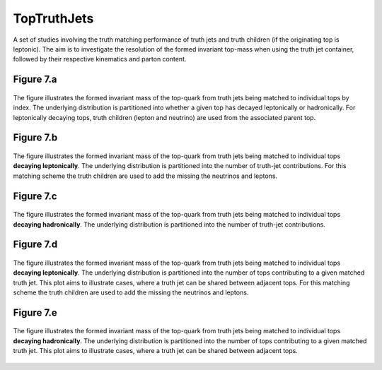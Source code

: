 TopTruthJets
============

A set of studies involving the truth matching performance of truth jets and truth children (if the originating top is leptonic). 
The aim is to investigate the resolution of the formed invariant top-mass when using the truth jet container, followed by their respective kinematics and parton content.

Figure 7.a
----------
.. figure:: ./figures/Figure.7.a.png
   :align: center
   :name: Figure.7.a

   The figure illustrates the formed invariant mass of the top-quark from truth jets being matched to individual tops by index.
   The underlying distribution is partitioned into whether a given top has decayed leptonically or hadronically.
   For leptonically decaying tops, truth children (lepton and neutrino) are used from the associated parent top.


Figure 7.b
----------
.. figure:: ./figures/Figure.7.b.png
   :align: center
   :name: Figure.7.b

   The figure illustrates the formed invariant mass of the top-quark from truth jets being matched to individual tops **decaying leptonically**.
   The underlying distribution is partitioned into the number of truth-jet contributions.
   For this matching scheme the truth children are used to add the missing the neutrinos and leptons.

Figure 7.c
----------
.. figure:: ./figures/Figure.7.c.png
   :align: center
   :name: Figure.7.c

   The figure illustrates the formed invariant mass of the top-quark from truth jets being matched to individual tops **decaying hadronically**.
   The underlying distribution is partitioned into the number of truth-jet contributions.

Figure 7.d
----------
.. figure:: ./figures/Figure.7.d.png
   :align: center
   :name: Figure.7.d

   The figure illustrates the formed invariant mass of the top-quark from truth jets being matched to individual tops **decaying leptonically**.
   The underlying distribution is partitioned into the number of tops contributing to a given matched truth jet.
   This plot aims to illustrate cases, where a truth jet can be shared between adjacent tops.
   For this matching scheme the truth children are used to add the missing the neutrinos and leptons.

Figure 7.e
----------
.. figure:: ./figures/Figure.7.e.png
   :align: center
   :name: Figure.7.e

   The figure illustrates the formed invariant mass of the top-quark from truth jets being matched to individual tops **decaying hadronically**.
   The underlying distribution is partitioned into the number of tops contributing to a given matched truth jet.
   This plot aims to illustrate cases, where a truth jet can be shared between adjacent tops.
